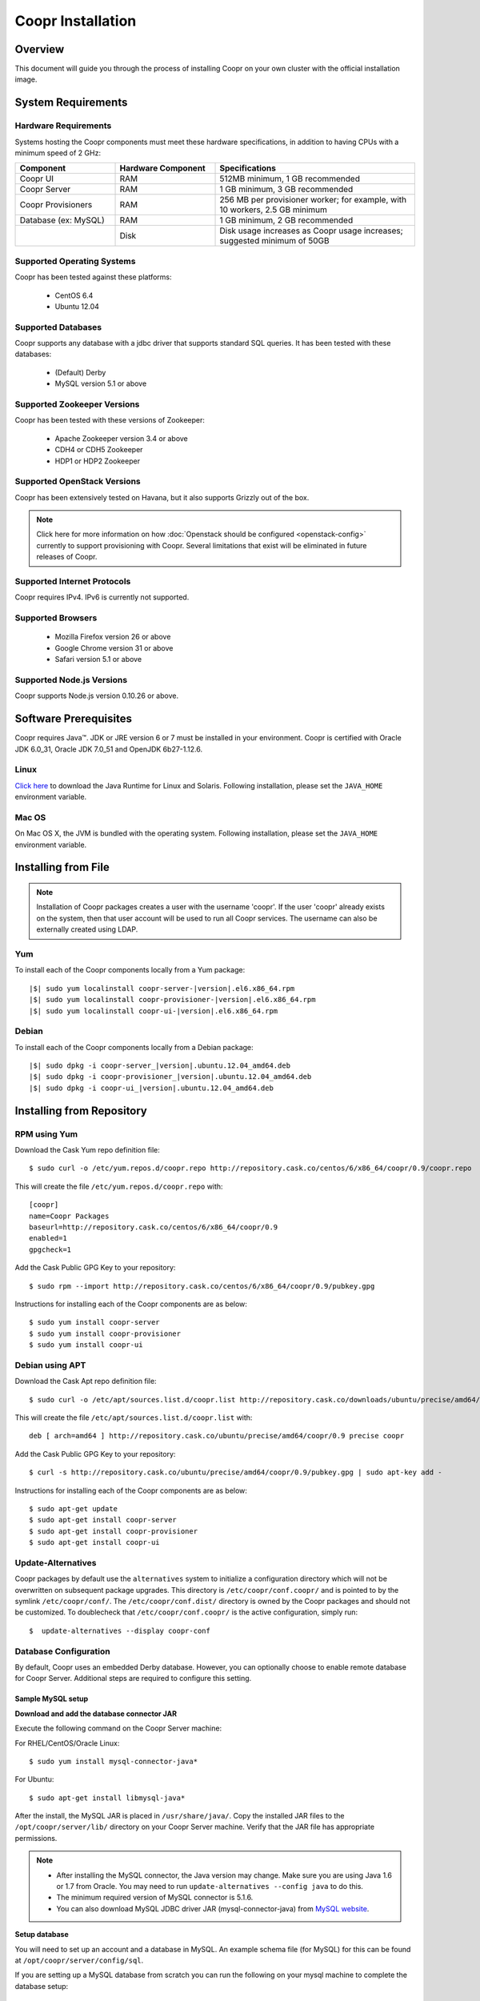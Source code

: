 ..
   Copyright © 2012-2014 Cask Data, Inc.

   Licensed under the Apache License, Version 2.0 (the "License");
   you may not use this file except in compliance with the License.
   You may obtain a copy of the License at
 
       http://www.apache.org/licenses/LICENSE-2.0

   Unless required by applicable law or agreed to in writing, software
   distributed under the License is distributed on an "AS IS" BASIS,
   WITHOUT WARRANTIES OR CONDITIONS OF ANY KIND, either express or implied.
   See the License for the specific language governing permissions and
   limitations under the License.

.. _guide_installation_toplevel:

.. index::
   single: Coopr Installation

.. highlight:: console

==================
Coopr Installation
==================

.. highlight:: console

Overview
========

This document will guide you through the process of installing Coopr
on your own cluster with the official installation image.

System Requirements
===================

.. _minimum-hardware:

Hardware Requirements
---------------------
Systems hosting the Coopr components must meet these hardware specifications, in addition to having CPUs
with a minimum speed of 2 GHz:

.. list-table::
   :widths: 25 25 50
   :header-rows: 1

   * - Component
     - Hardware Component
     - Specifications
   * - Coopr UI
     - RAM
     - 512MB minimum, 1 GB recommended
   * - Coopr Server 
     - RAM
     - 1 GB minimum, 3 GB recommended
   * - Coopr Provisioners
     - RAM
     - 256 MB per provisioner worker; for example, with 10 workers, 2.5 GB minimum
   * - Database (ex: MySQL)
     - RAM
     - 1 GB minimum, 2 GB recommended
   * - 
     - Disk
     - Disk usage increases as Coopr usage increases; suggested minimum of 50GB

.. _system-requirements:

Supported Operating Systems
---------------------------

Coopr has been tested against these platforms:

 * CentOS 6.4
 * Ubuntu 12.04

Supported Databases
-------------------

Coopr supports any database with a jdbc driver that supports standard SQL queries. It has been tested with these databases:

 * (Default) Derby
 * MySQL version 5.1 or above

Supported Zookeeper Versions
----------------------------

Coopr has been tested with these versions of Zookeeper:

 * Apache Zookeeper version 3.4 or above
 * CDH4 or CDH5 Zookeeper
 * HDP1 or HDP2 Zookeeper

Supported OpenStack Versions
----------------------------
Coopr has been extensively tested on Havana, but it also supports Grizzly out of the box.

.. note:: Click here for more information on how :doc:`Openstack should be configured <openstack-config>` currently to support provisioning with Coopr. Several limitations that exist will be eliminated in future releases of Coopr.

Supported Internet Protocols
----------------------------
Coopr requires IPv4. IPv6 is currently not supported.

Supported Browsers
------------------
 * Mozilla Firefox version 26 or above
 * Google Chrome version 31 or above
 * Safari version 5.1 or above

Supported Node.js Versions
----------------------------
Coopr supports Node.js version 0.10.26 or above.

.. _prerequisites:

Software Prerequisites
======================

Coopr requires Java™. JDK or JRE version 6 or 7 must be installed in your environment. Coopr is certified with Oracle JDK 6.0_31, Oracle JDK 7.0_51 and OpenJDK 6b27-1.12.6.

Linux
-----
`Click here <http://www.java.com/en/download/manual.jsp>`_ to download the Java Runtime for Linux and Solaris. Following installation, please set the ``JAVA_HOME`` environment variable.

Mac OS
------
On Mac OS X, the JVM is bundled with the operating system. Following installation, please set the ``JAVA_HOME`` environment variable.

.. _installation-file:

Installing from File
====================

.. note:: Installation of Coopr packages creates a user with the username 'coopr'. If the user 'coopr' already exists on the system, then that user account will be used to run all Coopr services. The username can also be externally created using LDAP.

Yum
---
To install each of the Coopr components locally from a Yum package:

.. container:: highlight

  .. parsed-literal::
   
    |$| sudo yum localinstall coopr-server-|version|.el6.x86_64.rpm
    |$| sudo yum localinstall coopr-provisioner-|version|.el6.x86_64.rpm
    |$| sudo yum localinstall coopr-ui-|version|.el6.x86_64.rpm

Debian
------
To install each of the Coopr components locally from a Debian package:

.. container:: highlight

  .. parsed-literal::

    |$| sudo dpkg -i coopr-server\_\ |version|.ubuntu.12.04_amd64.deb
    |$| sudo dpkg -i coopr-provisioner\_\ |version|.ubuntu.12.04_amd64.deb
    |$| sudo dpkg -i coopr-ui\_\ |version|.ubuntu.12.04_amd64.deb

.. _installation-repository:

Installing from Repository
==========================

RPM using Yum
-------------
Download the Cask Yum repo definition file::

  $ sudo curl -o /etc/yum.repos.d/coopr.repo http://repository.cask.co/centos/6/x86_64/coopr/0.9/coopr.repo

This will create the file ``/etc/yum.repos.d/coopr.repo`` with::

  [coopr]
  name=Coopr Packages
  baseurl=http://repository.cask.co/centos/6/x86_64/coopr/0.9
  enabled=1
  gpgcheck=1


Add the Cask Public GPG Key to your repository::

  $ sudo rpm --import http://repository.cask.co/centos/6/x86_64/coopr/0.9/pubkey.gpg

Instructions for installing each of the Coopr components are as below::

  $ sudo yum install coopr-server
  $ sudo yum install coopr-provisioner
  $ sudo yum install coopr-ui

Debian using APT
----------------
Download the Cask Apt repo definition file::

  $ sudo curl -o /etc/apt/sources.list.d/coopr.list http://repository.cask.co/downloads/ubuntu/precise/amd64/coopr/0.9/coopr.list

This will create the file ``/etc/apt/sources.list.d/coopr.list`` with::

  deb [ arch=amd64 ] http://repository.cask.co/ubuntu/precise/amd64/coopr/0.9 precise coopr


Add the Cask Public GPG Key to your repository::

  $ curl -s http://repository.cask.co/ubuntu/precise/amd64/coopr/0.9/pubkey.gpg | sudo apt-key add -

Instructions for installing each of the Coopr components are as below::

  $ sudo apt-get update
  $ sudo apt-get install coopr-server
  $ sudo apt-get install coopr-provisioner
  $ sudo apt-get install coopr-ui

Update-Alternatives
-------------------
Coopr packages by default use the ``alternatives`` system to initialize a configuration
directory which will not be overwritten on subsequent package upgrades.  This directory is
``/etc/coopr/conf.coopr/`` and is pointed to by the symlink ``/etc/coopr/conf/``.  The
``/etc/coopr/conf.dist/`` directory is owned by the Coopr packages and should not be
customized.  To doublecheck that ``/etc/coopr/conf.coopr/`` is the active configuration,
simply run::

  $  update-alternatives --display coopr-conf

Database Configuration
----------------------
By default, Coopr uses an embedded Derby database. However, you can optionally choose to enable remote database for Coopr Server.
Additional steps are required to configure this setting.

Sample MySQL setup
^^^^^^^^^^^^^^^^^^
**Download and add the database connector JAR**

Execute the following command on the Coopr Server machine:

For RHEL/CentOS/Oracle Linux::

  $ sudo yum install mysql-connector-java*

For Ubuntu::

  $ sudo apt-get install libmysql-java*

After the install, the MySQL JAR is placed in ``/usr/share/java/``. Copy the installed JAR files to the
``/opt/coopr/server/lib/`` directory on your Coopr Server machine. Verify that the JAR file has appropriate permissions.

.. note::
  * After installing the MySQL connector, the Java version may change.  Make sure you are using Java 1.6 or 1.7 from Oracle.  You may need to run ``update-alternatives --config java`` to do this.
  * The minimum required version of MySQL connector is 5.1.6.
  * You can also download MySQL JDBC driver JAR (mysql-connector-java) from `MySQL website <http://dev.mysql.com/downloads/connector/j>`_.

**Setup database**

You will need to set up an account and a database in MySQL. An example schema file (for MySQL) for this can be found at
``/opt/coopr/server/config/sql``.

.. highlight:: console

If you are setting up a MySQL database from scratch you can run the following on your
mysql machine to complete the database setup::

  $ mysql -u root -p -e 'create database coopr;'
  $ mysql -u root -p -e 'grant all privileges on coopr.* to "coopr"@"<coopr-server>" identified by "<password>";'
  $ mysql -u coopr -p coopr < /opt/coopr/server/config/sql/create-tables-mysql.sql
  $ mysql -u coopr -p coopr -e 'show tables;'
 +--------------------+
 | Tables_in_coopr    |
 +--------------------+
 | automatorTypes     |
 | clusterTemplates   |
 | clusters           |
 | hardwareTypes      |
 | imageTypes         |
 | jobs               |
 | nodes              |
 | pluginMeta         |
 | providerTypes      |
 | providers          |
 | provisionerWorkers |
 | provisioners       |
 | services           |
 | tasks              |
 | tenants            |
 | users              |
 +--------------------+

where passwords are replaced and entered as needed.

Configuration
=============

Server
------

Site Config
^^^^^^^^^^^
Coopr Server settings can be changed under the ``/etc/coopr/conf/coopr-site.xml`` configuration file.
You will likely want to add configuration settings for zookeeper, your database, and server host. There is also
an example configuration file you can examine at ``/etc/coopr/conf/coopr-site.xml.example``.
For a list of available configurations, see the :doc:`Server Configuration </installation/server-config>` page. 

Environment
^^^^^^^^^^^
The Server environmental variables can be set at ``/etc/default/coopr-server``. The configurable variables are as below:

.. list-table::
   :header-rows: 1

   * - Variable
     - Default
     - Description
   * - ``COOPR_LOG_DIR``
     - /var/log/coopr
     - Path for the log directory
   * - ``COOPR_JMX_OPTS``
     -
     - JMX options for monitoring the Coopr Server
   * - ``COOPR_GC_OPTS``
     -
     - java garbage collection options to use when running the Coopr Server
   * - ``COOPR_JAVA_OPTS``
     - -XX:+UseConcMarkSweepGC -XX:+UseParNewGC
     - java options to use when running the Coopr Server

Provisioner
-----------

Site Config
^^^^^^^^^^^
Coopr Provisioner settings can be changed under the ``/etc/coopr/conf/provisioner-site.xml`` configuration file.
You will likely want to add configuration settings for the server uri the provisioner should connect to.
For a list of available configurations, see the :doc:`Provisioner Configuration </installation/provisioner-config>` page.

Environment
^^^^^^^^^^^
The Provisioner environmental variables can be set at ``/etc/default/coopr-provisioner``. The configurable variables are as below:

.. list-table::
   :header-rows: 1

   * - Variable
     - Default
     - Description
   * - ``COOPR_LOG_DIR``
     - /var/log/coopr
     - Path for the log directory
   * - ``COOPR_LOG_LEVEL``
     - info
     - Logging level
   * - ``PROVISIONER_SITE_CONF``
     - /etc/coopr/conf/provisioner-site.xml
     - Location of site config

UI
--

Environment
^^^^^^^^^^^
The UI environment variables can be set at ``/etc/default/coopr-ui``. The configurable variables are as below:

.. list-table::
   :header-rows: 1

   * - Variable
     - Default
     - Description
   * - ``COOPR_LOG_DIR``
     - /var/log/coopr
     - Path for the log directory
   * - ``COOPR_SERVER_URI``
     - http://localhost:55054
     - The URI for Coopr Server
   * - ``COOPR_UI_PORT``
     - 8100
     - The port number that hosts the UI

.. _starting_stopping:

Starting and Stopping Coopr Services
====================================
By default, Coopr's installation RPMs and PKGs do not configure auto start of the services in the ``init.d``. We leave
that privilege to the administrator. For each Coopr component and its related service (such as the Server, Provisioner, and UI),
there is a launch script, which you may use to execute a desired operation. For example, to start, stop, or check status
for a Coopr Provisioner, you can use::

  $ sudo /etc/init.d/coopr-server start|stop
  $ sudo /etc/init.d/coopr-provisioner start|stop|status
  $ sudo /etc/init.d/coopr-ui start|stop

.. _loading_defaults:

Initial Setup
=============
The very first time you install Coopr, you will need to perform some data initialization. The first thing you must do is
register the provisioner plugins, and the plugin resources included with Coopr. If you have not configured the server
port, it defaults to 55054::

 $ sudo COOPR_SERVER_URI=http://<coopr-server>:<coopr-port> /opt/coopr/provisioner/bin/setup.sh

Coopr provides a set of useful default templates that covers most supported use cases. For new users and administrators of Coopr, we
recommend installing these defaults as a starting point for template definition. These defaults are required for running
the example in the :doc:`Quick Start Guide </guide/quickstart/index>`, and are included in the server package. To load these templates, run::

 $ sudo COOPR_SERVER_URI=http://<coopr-server>:<coopr-port> /opt/coopr/server/config/defaults/load-defaults.sh

.. _logs:

Log Management
==============

Location
--------
By default, Coopr logs are located at ``/var/log/coopr``.  This can be changed by editing the corresponding ``/etc/default/coopr-server``,
``/etc/default/coopr-ui``, or ``/etc/default/coopr-provisioner`` file.

Options
-------
Log options for the server, such as log level, can be changed by editing the ``/etc/coopr/conf/logback.xml`` file.  Log level for
the provisioner can be changed by editing the ``/etc/default/coopr-provisioner`` file.

Rotation
--------
Coopr depends on the external Linux utility logrotate to rotate its logs. Coopr
packages contain logrotate configurations in ``/etc/logrotate.d`` but it does not perform the rotations itself.
Please ensure logrotate is enabled on your Coopr hosts.

.. _common-issues:

Common Installation Issues
==========================

* A common issue is installing Coopr on machines that have Open JDK installed rather than Oracle JDK.

* If you see JDBC exceptions in the Coopr Server log such as::

    Caused by: java.lang.AbstractMethodError: com.mysql.jdbc.PreparedStatement.setBlob(ILjava/io/InputStream;)

  it means your JDBC connector version is too old.  Upgrade to a newer version to solve the problem.

* If you are running your mysql server on the same machine as the Coopr Server and are
  seeing connection issues in the Coopr Server logs, you may need to explicitly grant access
  to ``"coopr"@"localhost"`` instead of relying on the wildcard. 
